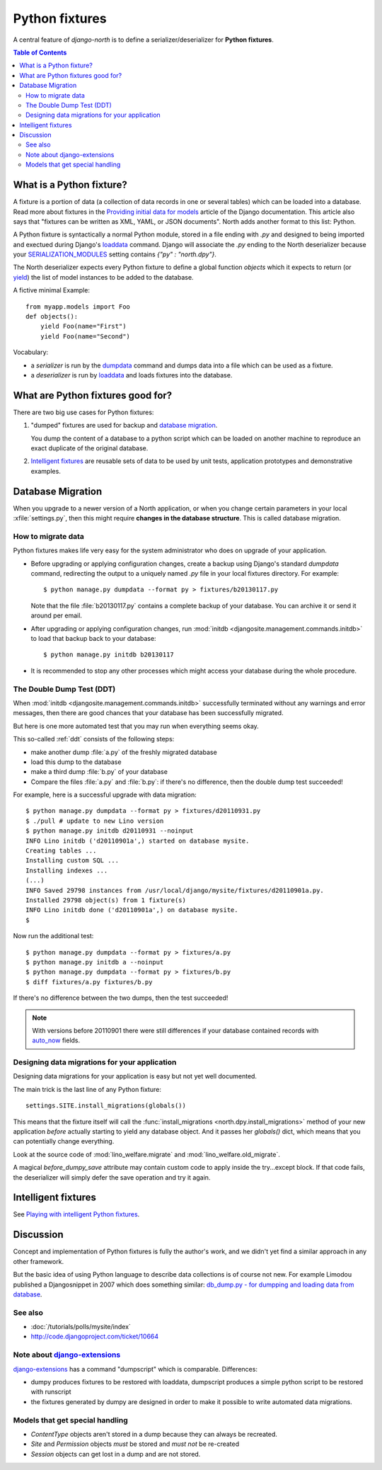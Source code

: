.. _dpy:

===============
Python fixtures
===============

A central feature of `django-north` is to
define a serializer/deserializer for **Python fixtures**.

.. contents:: Table of Contents
   :depth: 2
   :local:

What is a Python fixture?
=========================

A fixture is a portion of data (a collection of data records 
in one or several tables) which can be loaded into a database.
Read more about fixtures in the `Providing initial data for models
<https://docs.djangoproject.com/en/dev/howto/initial-data/>`_
article of the Django documentation.
This article also says that "fixtures can be written as XML, YAML, 
or JSON documents". 
North adds another format to this list: Python. 


A Python fixture is syntactically a normal Python module,
stored in a file ending with `.py` and
designed to being imported and exectued during Django's 
`loaddata <https://docs.djangoproject.com/en/dev/ref/django-admin/#django-admin-loaddata>`_ 
command.
Django will associate the `.py` ending to 
the North deserializer because your
`SERIALIZATION_MODULES 
<https://docs.djangoproject.com/en/dev/ref/settings/#serialization-modules>`_
setting contains `{"py" : "north.dpy"}`.

The North deserializer expects every Python fixture to define 
a global function `objects` which it expects to return 
(or `yield <http://stackoverflow.com/questions/231767/the-python-yield-keyword-explained>`_)
the list of model instances to be added to the database. 

A fictive minimal Example::

  from myapp.models import Foo
  def objects():
      yield Foo(name="First")
      yield Foo(name="Second")
      
Vocabulary:

- a *serializer* is run by the 
  `dumpdata <https://docs.djangoproject.com/en/dev/ref/django-admin/#dumpdata-appname-appname-appname-model>`_ 
  command and 
  dumps data into a file which can be  used as a fixture.
  
- a *deserializer* is run by 
  `loaddata <https://docs.djangoproject.com/en/dev/ref/django-admin/#django-admin-loaddata>`_ 
  and loads fixtures into the database.

      
      
What are Python fixtures good for?
==================================
      
There are two big use cases for Python fixtures: 

(1) "dumped" fixtures are used for backup and `database migration`_.

    You dump the content of a database to a python script
    which can be loaded on another machine 
    to reproduce an exact duplicate of the original database.
  

(2) `Intelligent fixtures`_ are reusable sets of data 
    to be used by unit tests, application prototypes and 
    demonstrative examples.
    
.. _datamig:
    
Database Migration
==================

When you upgrade to a newer version of 
a North application, or when you change 
certain parameters in your local :xfile:`settings.py`,
then this might require **changes in the database structure**.
This is called database migration.

How to migrate data
-------------------

Python fixtures makes life very easy
for the system administrator who does on upgrade 
of your application.

- Before upgrading or applying configuration changes, 
  create a backup using Django's standard `dumpdata` command,
  redirecting the output to a uniquely named `.py` file in 
  your local fixtures directory. For example::
  
    $ python manage.py dumpdata --format py > fixtures/b20130117.py
    
  Note that the file :file:`b20130117.py` contains a complete backup 
  of your database. You can archive it or send it around per email.
  
- After upgrading or applying configuration changes, 
  run :mod:`initdb <djangosite.management.commands.initdb>` 
  to load that backup back to your database::
  
    $ python manage.py initdb b20130117

- It is recommended to stop any other processes which might access 
  your database during the whole procedure.


The Double Dump Test (DDT)
--------------------------

When :mod:`initdb
<djangosite.management.commands.initdb>` 
successfully terminated without any warnings 
and error messages, 
then there are good chances 
that your database has been successfully migrated. 

But here is one more automated test that you may run 
when everything seems okay.

This so-called :ref:`ddt` consists of the following steps:

- make another dump :file:`a.py` of the freshly migrated database 
- load this dump to the database
- make a third dump :file:`b.py` of your database 
- Compare the files :file:`a.py` and :file:`b.py`:
  if there's no difference, then the double dump test succeeded!


For example, here is a successful upgrade with data migration::
  
  $ python manage.py dumpdata --format py > fixtures/d20110931.py
  $ ./pull # update to new Lino version
  $ python manage.py initdb d20110931 --noinput
  INFO Lino initdb ('d20110901a',) started on database mysite.
  Creating tables ...
  Installing custom SQL ...
  Installing indexes ...
  (...)
  INFO Saved 29798 instances from /usr/local/django/mysite/fixtures/d20110901a.py.
  Installed 29798 object(s) from 1 fixture(s)
  INFO Lino initdb done ('d20110901a',) on database mysite.  
  $
  

Now run the additional test::  
  
  $ python manage.py dumpdata --format py > fixtures/a.py
  $ python manage.py initdb a --noinput
  $ python manage.py dumpdata --format py > fixtures/b.py
  $ diff fixtures/a.py fixtures/b.py
  
If there's no difference between the two dumps, then the test succeeded!
  
.. note:: 

  With versions before 20110901 there were still 
  differences if your database contained records with 
  `auto_now 
  <https://docs.djangoproject.com/en/dev/ref/models/fields/#django.db.models.DateField.auto_now>`_
  fields.
  
  
Designing data migrations for your application
----------------------------------------------

Designing data migrations for your application
is easy but not yet well documented.

The main trick is the last line of any Python fixture::

    settings.SITE.install_migrations(globals())

This means that the fixture itself will call 
the :func:`install_migrations <north.dpy.install_migrations>` 
method of your new application *before* actually starting to yield 
any database object.
And it passes her `globals()` dict, which means 
that you can potentially change everything.

Look at the source code of 
:mod:`lino_welfare.migrate`
and
:mod:`lino_welfare.old_migrate`.

A magical `before_dumpy_save` attribute may contain custom 
code to apply inside the try...except block. 
If that code fails, the deserializer will simply 
defer the save operation and try it again.
    
Intelligent fixtures
====================

See `Playing with intelligent Python fixtures 
<http://www.lino-framework.org/tutorials/dumpy.html>`_.
  
  
Discussion
==========  

Concept and implementation of Python fixtures is fully the author's work, 
and we didn't yet find a similar approach in any other framework.

But the basic idea of using Python language to describe data collections 
is of course not new. For example Limodou published a Djangosnippet 
in 2007 which does something similar:
`db_dump.py - for dumpping and loading data from database
<http://djangosnippets.org/snippets/14/>`_.



See also
--------

- :doc:`/tutorials/polls/mysite/index`
- http://code.djangoproject.com/ticket/10664
 
Note about `django-extensions <https://github.com/django-extensions>`_ 
----------------------------------------------------------------------

`django-extensions <https://github.com/django-extensions>`_ 
has a command "dumpscript" which is comparable.
Differences: 

- dumpy produces fixtures to be restored with loaddata,
  dumpscript produces a simple python script to be restored with runscript
- the fixtures generated by dumpy are designed in order to make it possible to 
  write automated data migrations.
  
  
Models that get special handling
--------------------------------

- `ContentType` objects aren't stored in a dump because they 
  can always be recreated.
- `Site` and `Permission` objects *must* be stored and *must not* be re-created
- `Session` objects can get lost in a dump and are not stored.


